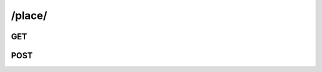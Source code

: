 /place/
==============

GET
---

.. http:get:: /place/

    .. admonition:: Action
    
        Query places.
    
    :param name: Name of the place.
    :type name: string
        
    .. seealso:: The definition of :ref:`Place model <model-place>`
        
        
    **Sample Responses**:
    
        .. include:: index_response
        

POST
----

.. http:post:: /place/

    .. admonition:: Action
    
        Create a place.
    
    :param name: Name of the place.
    :type name: string
    
    :param address: Address of the place.
    :type address: string
    
    :param city: The city of the place.
    :type city: string
    
    :param location: The location of the place.
    :type location: :ref:`field-location`
    
    :param photo_id: **[opt]** The profile photo of the place.
    :type photo_id: :ref:`field-id`

    .. seealso:: The definition of :ref:`Place model <model-place>`
    
    **Sample Responses**:
    
        .. include:: object_response


